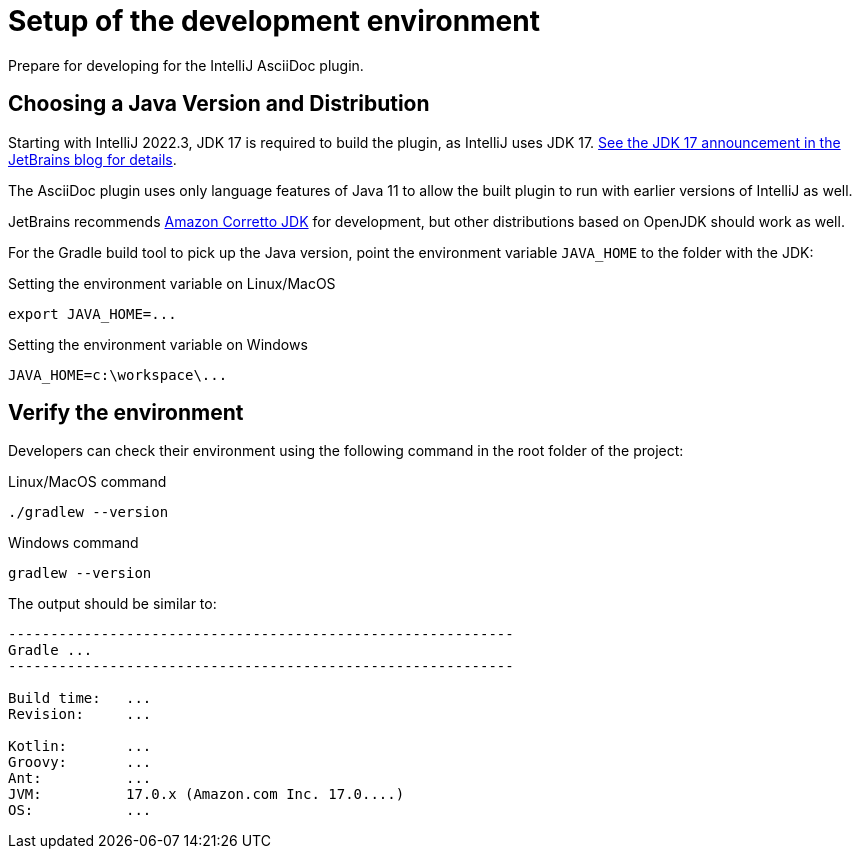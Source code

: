 = Setup of the development environment
:description: Prepare for developing for the IntelliJ AsciiDoc plugin.
:navtitle: Setup environment

{description}

[[JDK]]
== Choosing a Java Version and Distribution

Starting with IntelliJ 2022.3, JDK 17 is required to build the plugin, as IntelliJ uses JDK 17.
https://blog.jetbrains.com/platform/2022/08/intellij-project-migrates-to-java-17/[See the JDK 17 announcement in the JetBrains blog for details].

The AsciiDoc plugin uses only language features of Java 11 to allow the built plugin to run with earlier versions of IntelliJ as well.

JetBrains recommends https://docs.aws.amazon.com/corretto/latest/corretto-17-ug/downloads-list.html[Amazon Corretto JDK] for development, but other distributions based on OpenJDK should work as well.

For the Gradle build tool to pick up the Java version, point the environment variable `JAVA_HOME` to the folder with the JDK:

.Setting the environment variable on Linux/MacOS
----
export JAVA_HOME=...
----

.Setting the environment variable on Windows
----
JAVA_HOME=c:\workspace\...
----

== Verify the environment

Developers can check their environment using the following command in the root folder of the project:

.Linux/MacOS command
----
./gradlew --version
----

.Windows command
----
gradlew --version
----

The output should be similar to:

[%nowrap]
----
------------------------------------------------------------
Gradle ...
------------------------------------------------------------

Build time:   ...
Revision:     ...

Kotlin:       ...
Groovy:       ...
Ant:          ...
JVM:          17.0.x (Amazon.com Inc. 17.0....)
OS:           ...
----


